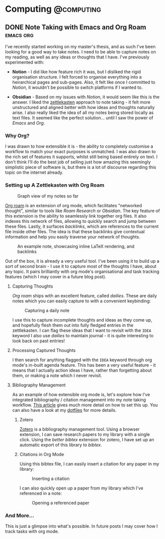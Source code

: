 #+hugo_base_dir: ../

* Computing :@computing:

** DONE Note Taking with Emacs and Org Roam :emacs:org:
CLOSED: [2025-01-12 Sun 15:18]
:PROPERTIES:
:EXPORT_FILE_NAME: note-taking-with-emacs-and-org-roam
:END:
:LOGBOOK:
- State "DONE"       from "TODO"       [2025-01-12 Sun 15:18]
:END:

I've recently started working on my master's thesis, and as such I've been looking for a
good way to take notes. I need to be able to capture notes on my reading, as well as any
ideas or thoughts that I have. I've previously experimented with:

- *Notion* - I did like how feature rich it was, but I disliked the rigid organisation
  structure. I felt forced to organise everything into a heirarchical pages and sub-pages.
  Also, it felt like once I committed to /Notion/, it wouldn't be possible to switch
  platforms if I wanted to.

- *Obsidian* - Based on my issues with /Notion/, it would seem like this is the answer.
  I liked the [[https://zettelkasten.de/introduction/][zettlekasten]] approach to note taking - it felt more unstructured
  and aligned better with how ideas and thoughts naturally arise. I also really liked the
  idea of all my notes being stored locally as text files. It seemed like the perfect
  solution... until I saw the power of /Emacs/ and /Org./

*** Why Org?

I was drawn to how extensible it is - the ability to completely customise a workflow to match
your exact purposes is unmatched. I was also drawn to the rich set of features it supports, whilst
still being based entirely on text. I don't think I'll do the best job of selling
just how amazing this seemingly simplistic piece of software is, but there is a lot of discourse
regarding this topic on the internet already.

*** Setting up A Zettlekasten with Org Roam

#+caption: Graph view of my notes so far
#+name: roam-graph
[[/images/roam-graph.png]]

[[https://www.orgroam.com][Org roam]] is an extension of org mode, which facilitates "networked thought", similar to tools like
/Roam Research/ or /Obsidian./ The key feature of this extension is the ability to seamlessly link
together org files. It also indexes this network of files, allowing to quickly search and jump
between these files. Lastly, it surfaces /backlinks/, which are references
to the current file inside other files. The idea is that these backlinks give contextual
information and help you easily traverse your network of thoughts.

#+caption: An example note, showcasing inline LaTeX rendering, and backlinks
#+name: roam-preview
[[/images/roam-preview.png]]

Out of the box, it is already a very useful tool. I've been using it to build up a sort of
second brain - I use it to capture most of the thoughts I have, about any topic.
It pairs brilliantly with org mode's organisational and task tracking features (which I may cover
in a future blog post).

**** Capturing Thoughts

/Org roam/ ships with an excellent feature, called /dailies/. These are daily notes which you can
easily capture to with a convenient keybinding:

#+caption: Capturing a daily note
#+name: roam-daily
[[/images/roam-daily.gif]]

I use this to capture incomplete thoughts and ideas as they come up, and hopefully flesh them out into
fully fledged entries in the zettlekasten. I can flag these ideas that I want to revisit with the ~IDEA~ keyword
I also use /dailies/ to maintain journal - it is quite interesting to look back on past entries!

**** Processing Captured Thoughts

I then search for anything flagged with the ~IDEA~ keyword through org mode's in-built agenda feature.
This has been a very useful feature - it means that I actually action ideas I have, rather than forgetting
about them, or making a note which I never revisit.

**** Bibliography Management

As an example of how extensible org mode is, let's explore how I've integrated
bibliography / citation management into my note taking workflow.
[[https://www.riccardopinosio.com/blog/posts/zotero_notes_article][This article]] gives much more detail on how to set this up. You can also have a look at
my [[https://github.com/shiva-tk/dots][dotfiles]] for more details.

***** Zotero
[[https://www.zotero.org][Zotero]] is a bibliography management tool. Using a browser extension, I can save research papers
to my library with a single click. Using the /better bibtex/ extension for zotero, I have set up
an automatic export of this library to /bibtex/.

***** Citations in Org Mode
Using this bibtex file, I can easily insert a citation for any paper in my library:

#+caption: Inserting a citation
#+name: org-cite-insert
[[/images/org-cite.gif]]

I can also quickly open up a paper from my library which I've referenced in a note:

#+caption: Opening a referenced paper
#+name: org-cite-open
[[/images/org-cite-open.gif]]

*** And More...

This is just a glimpse into what's possible. In future posts I may cover how I track tasks
with org mode.
